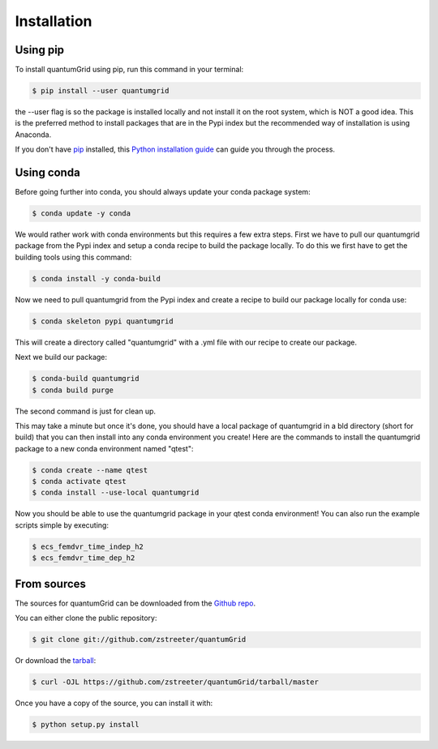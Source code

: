 .. highlight:: shell

============
Installation
============


Using pip
---------

To install quantumGrid using pip, run this command in your terminal:

.. code-block:: console

    $ pip install --user quantumgrid

the --user flag is so the package is installed locally and not install it on the root system, which is NOT a good idea. This is the preferred method to install packages that are in the Pypi index but the recommended way of installation is using Anaconda.

If you don't have `pip`_ installed, this `Python installation guide`_ can guide
you through the process.

.. _pip: https://pip.pypa.io
.. _Python installation guide: http://docs.python-guide.org/en/latest/starting/installation/

Using conda
-----------

Before going further into conda, you should always update your conda package system:

.. code-block:: console

    $ conda update -y conda

We would rather work with conda environments but this requires a few extra steps. First we have to pull our quantumgrid package from the Pypi index and setup a conda recipe to build the package locally. To do this we first have to get the building tools using this command:

.. code-block:: console

    $ conda install -y conda-build

Now we need to pull quantumgrid from the Pypi index and create a recipe to build our package locally for conda use:

.. code-block:: console

    $ conda skeleton pypi quantumgrid

This will create a directory called "quantumgrid" with a .yml file with our recipe to create our package.

Next we build our package:

.. code-block:: console

    $ conda-build quantumgrid
    $ conda build purge

The second command is just for clean up.

This may take a minute but once it's done, you should have a local package of quantumgrid in a bld directory (short for build) that you can then install into any conda environment you create! Here are the commands to install the quantumgrid package to a new conda environment named "qtest":

.. code-block:: console

    $ conda create --name qtest
    $ conda activate qtest
    $ conda install --use-local quantumgrid

Now you should be able to use the  quantumgrid package in your qtest conda environment! You can also run the example scripts simple by executing:

.. code-block:: console

    $ ecs_femdvr_time_indep_h2
    $ ecs_femdvr_time_dep_h2

From sources
------------

The sources for quantumGrid can be downloaded from the `Github repo`_.

You can either clone the public repository:

.. code-block:: console

    $ git clone git://github.com/zstreeter/quantumGrid

Or download the `tarball`_:

.. code-block:: console

    $ curl -OJL https://github.com/zstreeter/quantumGrid/tarball/master

Once you have a copy of the source, you can install it with:

.. code-block:: console

    $ python setup.py install


.. _Github repo: https://github.com/zstreeter/quantumGrid
.. _tarball: https://github.com/zstreeter/quantumGrid/tarball/master
